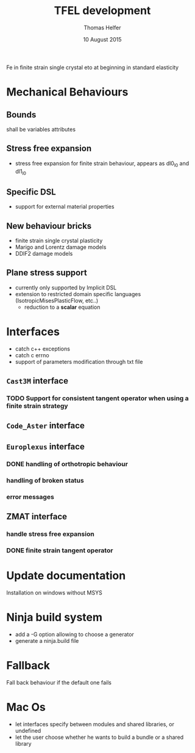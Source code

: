 #+TITLE:  TFEL development
#+AUTHOR: Thomas Helfer
#+DATE:   10 August 2015

Fe in finite strain single crystal
eto at beginning in standard elasticity

#+CAPTION: MFront logo
#+NAME:   fig:SED-HR4049
     [[./img/a.jpg]]
[[file:docs/mfront-en.png]]

* Mechanical Behaviours

** Bounds

shall be variables attributes

** Stress free expansion

- stress free expansion for finite strain behaviour, appears as dl0_l0 and dl1_l0

** Specific DSL

 - support for external material properties

** New behaviour bricks

 - finite strain single crystal plasticity
 - Marigo and Lorentz damage models
 - DDIF2 damage models

** Plane stress support

- currently only supported by Implicit DSL
- extension to restricted domain specific languages
  (IsotropicMisesPlasticFlow, etc..)
    - reduction to a *scalar* equation

* Interfaces

- catch c++ exceptions
- catch c errno
- support of parameters modification through txt file

** =Cast3M= interface

*** TODO Support for consistent tangent operator when using a finite strain strategy

** =Code_Aster= interface

** =Europlexus= interface

*** DONE handling of orthotropic behaviour
    CLOSED: [2016-08-22 lun. 16:50]
*** handling of broken status
*** error messages

** ZMAT interface

*** handle stress free expansion
*** DONE finite strain tangent operator
    CLOSED: [2016-08-22 lun. 16:49]

* Update documentation

Installation on windows without MSYS

* Ninja build system

- add a -G option allowing to choose a generator
- generate a ninja.build file

* Fallback

Fall back behaviour if the default one fails

* Mac Os

- let interfaces specify between modules and shared libraries, or undefined
- let the user choose whether he wants to build a bundle or a shared library
